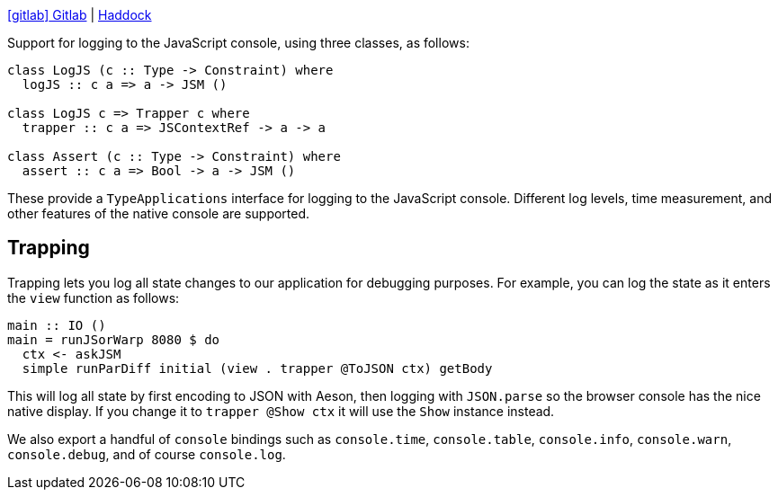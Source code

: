 :haddock: https://shpadoinkle.org/
:gitlab: https://gitlab.com/platonic/shpadoinkle/-/tree/master/
:icons: font

{gitlab}console[icon:gitlab[] Gitlab] | {haddock}console[Haddock]

Support for logging to the JavaScript console, using three classes, as follows:

[source,haskell]
----
class LogJS (c :: Type -> Constraint) where
  logJS :: c a => a -> JSM ()

class LogJS c => Trapper c where
  trapper :: c a => JSContextRef -> a -> a

class Assert (c :: Type -> Constraint) where
  assert :: c a => Bool -> a -> JSM ()
----

These provide a `TypeApplications` interface for logging to the JavaScript console. Different log levels, time measurement, and other features of the native console are supported.

== Trapping

Trapping lets you log all state changes to our application for debugging purposes. For example, you can log the state as it enters the `view` function as follows:

[source,haskell]
----
main :: IO ()
main = runJSorWarp 8080 $ do
  ctx <- askJSM
  simple runParDiff initial (view . trapper @ToJSON ctx) getBody
----

This will log all state by first encoding to JSON with Aeson, then logging with `JSON.parse` so the browser console has the nice native display. If you change it to `trapper @Show ctx` it will use the `Show` instance instead.

We also export a handful of `console` bindings such as `console.time`, `console.table`, `console.info`, `console.warn`, `console.debug`, and of course `console.log`.
